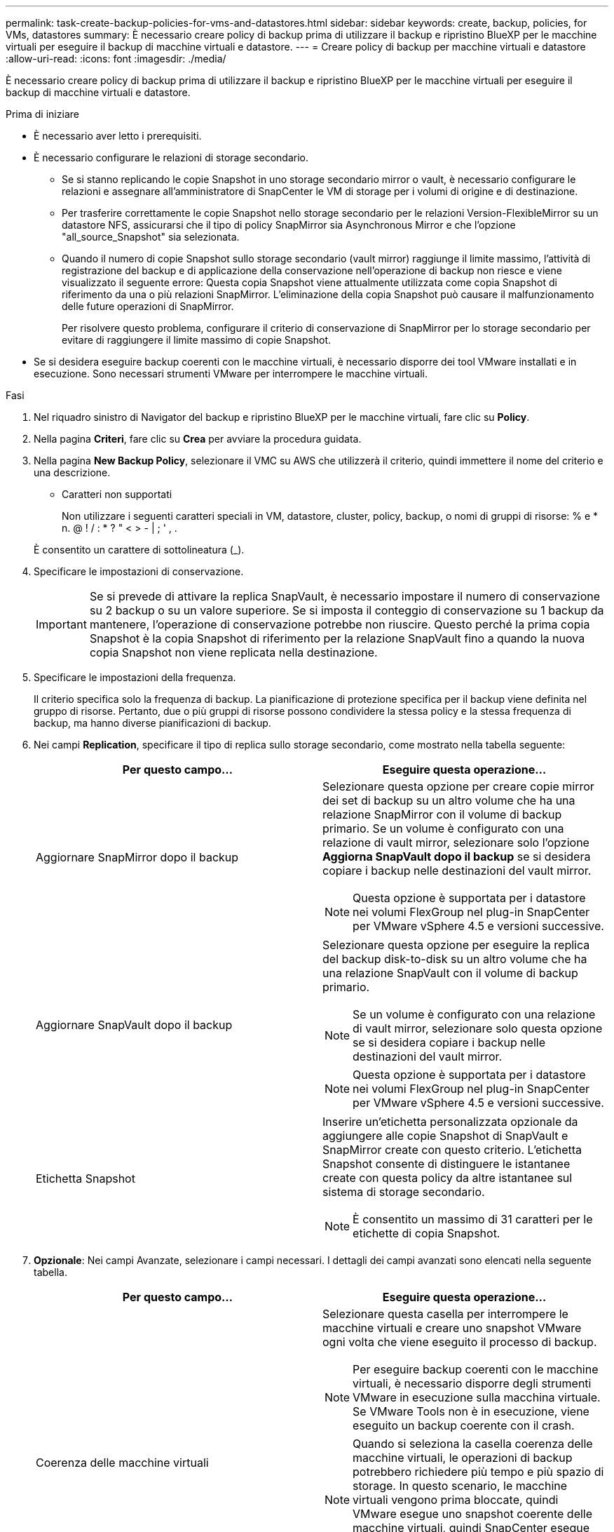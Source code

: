 ---
permalink: task-create-backup-policies-for-vms-and-datastores.html 
sidebar: sidebar 
keywords: create, backup, policies, for VMs, datastores 
summary: È necessario creare policy di backup prima di utilizzare il backup e ripristino BlueXP per le macchine virtuali per eseguire il backup di macchine virtuali e datastore. 
---
= Creare policy di backup per macchine virtuali e datastore
:allow-uri-read: 
:icons: font
:imagesdir: ./media/


[role="lead"]
È necessario creare policy di backup prima di utilizzare il backup e ripristino BlueXP per le macchine virtuali per eseguire il backup di macchine virtuali e datastore.

.Prima di iniziare
* È necessario aver letto i prerequisiti.
* È necessario configurare le relazioni di storage secondario.
+
** Se si stanno replicando le copie Snapshot in uno storage secondario mirror o vault, è necessario configurare le relazioni e assegnare all'amministratore di SnapCenter le VM di storage per i volumi di origine e di destinazione.
** Per trasferire correttamente le copie Snapshot nello storage secondario per le relazioni Version-FlexibleMirror su un datastore NFS, assicurarsi che il tipo di policy SnapMirror sia Asynchronous Mirror e che l'opzione "all_source_Snapshot" sia selezionata.
** Quando il numero di copie Snapshot sullo storage secondario (vault mirror) raggiunge il limite massimo, l'attività di registrazione del backup e di applicazione della conservazione nell'operazione di backup non riesce e viene visualizzato il seguente errore: Questa copia Snapshot viene attualmente utilizzata come copia Snapshot di riferimento da una o più relazioni SnapMirror. L'eliminazione della copia Snapshot può causare il malfunzionamento delle future operazioni di SnapMirror.
+
Per risolvere questo problema, configurare il criterio di conservazione di SnapMirror per lo storage secondario per evitare di raggiungere il limite massimo di copie Snapshot.



* Se si desidera eseguire backup coerenti con le macchine virtuali, è necessario disporre dei tool VMware installati e in esecuzione. Sono necessari strumenti VMware per interrompere le macchine virtuali.


.Fasi
. Nel riquadro sinistro di Navigator del backup e ripristino BlueXP per le macchine virtuali, fare clic su *Policy*.
. Nella pagina *Criteri*, fare clic su *Crea* per avviare la procedura guidata.
image:vSphere client_policies.png[""]
. Nella pagina *New Backup Policy*, selezionare il VMC su AWS che utilizzerà il criterio, quindi immettere il nome del criterio e una descrizione.
+
** Caratteri non supportati
+
Non utilizzare i seguenti caratteri speciali in VM, datastore, cluster, policy, backup, o nomi di gruppi di risorse: % e * n. @ ! / : * ? " < > - | ; ' , .

+
È consentito un carattere di sottolineatura (_).
image:New backup policy.png[""]



. Specificare le impostazioni di conservazione.
+
[IMPORTANT]
====
Se si prevede di attivare la replica SnapVault, è necessario impostare il numero di conservazione su 2 backup o su un valore superiore. Se si imposta il conteggio di conservazione su 1 backup da mantenere, l'operazione di conservazione potrebbe non riuscire. Questo perché la prima copia Snapshot è la copia Snapshot di riferimento per la relazione SnapVault fino a quando la nuova copia Snapshot non viene replicata nella destinazione.

====
. Specificare le impostazioni della frequenza.
+
Il criterio specifica solo la frequenza di backup. La pianificazione di protezione specifica per il backup viene definita nel gruppo di risorse. Pertanto, due o più gruppi di risorse possono condividere la stessa policy e la stessa frequenza di backup, ma hanno diverse pianificazioni di backup.

. Nei campi *Replication*, specificare il tipo di replica sullo storage secondario, come mostrato nella tabella seguente:
+
[cols="50,50"]
|===
| Per questo campo… | Eseguire questa operazione… 


 a| 
Aggiornare SnapMirror dopo il backup
 a| 
Selezionare questa opzione per creare copie mirror dei set di backup su un altro volume che ha una relazione SnapMirror con il volume di backup primario.
Se un volume è configurato con una relazione di vault mirror, selezionare solo l'opzione *Aggiorna SnapVault dopo il backup* se si desidera copiare i backup nelle destinazioni del vault mirror.

[NOTE]
====
Questa opzione è supportata per i datastore nei volumi FlexGroup nel plug-in SnapCenter per VMware vSphere 4.5 e versioni successive.

====


 a| 
Aggiornare SnapVault dopo il backup
 a| 
Selezionare questa opzione per eseguire la replica del backup disk-to-disk su un altro volume che ha una relazione SnapVault con il volume di backup primario.

[NOTE]
====
Se un volume è configurato con una relazione di vault mirror, selezionare solo questa opzione se si desidera copiare i backup nelle destinazioni del vault mirror.

====
[NOTE]
====
Questa opzione è supportata per i datastore nei volumi FlexGroup nel plug-in SnapCenter per VMware vSphere 4.5 e versioni successive.

====


 a| 
Etichetta Snapshot
 a| 
Inserire un'etichetta personalizzata opzionale da aggiungere alle copie Snapshot di SnapVault e SnapMirror create con questo criterio.
L'etichetta Snapshot consente di distinguere le istantanee create con questa policy da altre istantanee sul sistema di storage secondario.

[NOTE]
====
È consentito un massimo di 31 caratteri per le etichette di copia Snapshot.

====
|===
. *Opzionale*: Nei campi Avanzate, selezionare i campi necessari. I dettagli dei campi avanzati sono elencati nella seguente tabella.
+
[cols="50,50"]
|===
| Per questo campo… | Eseguire questa operazione… 


 a| 
Coerenza delle macchine virtuali
 a| 
Selezionare questa casella per interrompere le macchine virtuali e creare uno snapshot VMware ogni volta che viene eseguito il processo di backup.

[NOTE]
====
Per eseguire backup coerenti con le macchine virtuali, è necessario disporre degli strumenti VMware in esecuzione sulla macchina virtuale. Se VMware Tools non è in esecuzione, viene eseguito un backup coerente con il crash.

====
[NOTE]
====
Quando si seleziona la casella coerenza delle macchine virtuali, le operazioni di backup potrebbero richiedere più tempo e più spazio di storage. In questo scenario, le macchine virtuali vengono prima bloccate, quindi VMware esegue uno snapshot coerente delle macchine virtuali, quindi SnapCenter esegue l'operazione di backup e le operazioni delle macchine virtuali vengono ripristinati.

====
La memoria guest delle macchine virtuali non è inclusa nelle istantanee della coerenza delle macchine virtuali.



 a| 
Includi datastore con dischi indipendenti
 a| 
Selezionare questa casella per includere nel backup eventuali datastore con dischi indipendenti che contengono dati temporanei.



 a| 
Script
 a| 
Immettere il percorso completo del prescrittt o del postscript che si desidera SnapCenter eseguire prima o dopo le operazioni di backup. Ad esempio, è possibile eseguire uno script per aggiornare i trap SNMP, automatizzare gli avvisi e inviare i registri. Il percorso dello script viene convalidato al momento dell'esecuzione dello script.

[NOTE]
====
Le prescritture e i post-script devono essere posizionati sulla macchina virtuale dell'appliance. Per inserire più script, premere Invio dopo ogni percorso di script per elencare ciascuno script su una riga separata. Il carattere ";" non è consentito.

====
|===
. Fare clic su *Aggiungi*.
+
È possibile verificare che il criterio sia stato creato e rivedere la configurazione del criterio selezionando il criterio nella pagina Criteri.


